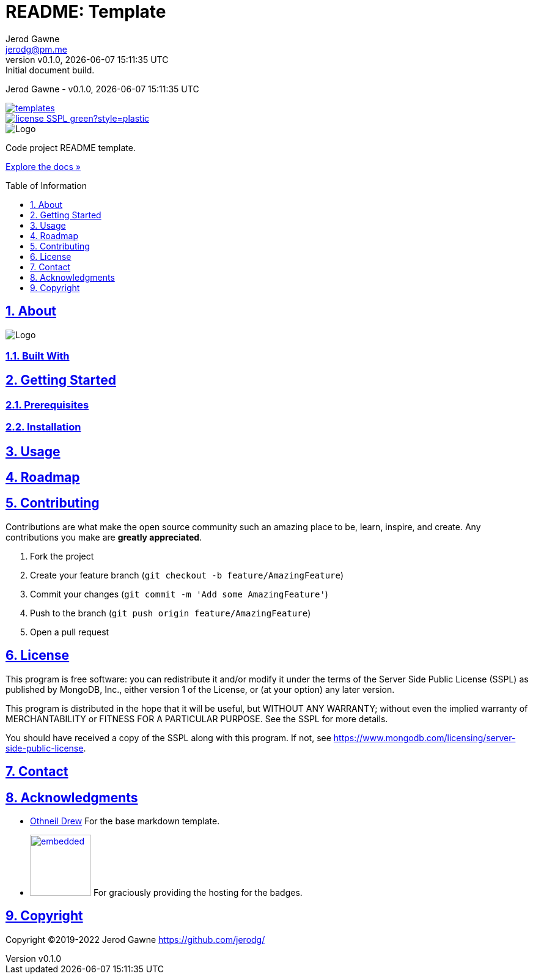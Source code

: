 :author: Jerod Gawne

:badge-link: https://img.shields.io
:badge-style: plastic

:description: Code project README template.
:doctype: article
:docdate: 21 July 2022
:docs-link: https://github.com/jerodg/templates/docs

:keywords: readme, code, project, template

:email: jerodg@pm.me
:experimental:

:gh-repo: templates
:gh-user: jerodg

:icons: font
:imagesdir: ./.img

:title: README: Template

:revdate: {docdatetime}
:revnumber: v0.1.0
:revremark: Initial document build.

:sectanchors:
:sectlinks:
:sectnums:

:toc: preamble
:toclevels: 1
:toc-title: Table of Information

//:url-repo: https://my-git-repo.com

= {title}

{author} - {revnumber}, {revdate}

image::{badge-link}/github/contributors/{gh-user}/{gh-repo}.svg?style={badge-style}[link="https://github.com/{gh-user}/{gh-repo}/graphs/contributors"]

image::{badge-link}/badge/license-SSPL-green?style={badge-style}[link="https://www.mongodb.com/licensing/server-side-public-license"]

image::logo.png[Logo,align=center]

[.text-center]
{description}

[.text-center]
{docs-link}[Explore the docs »]

== About

image::screenshot.png[Logo,align=center]

=== Built With

== Getting Started

=== Prerequisites

=== Installation

== Usage

== Roadmap

== Contributing

Contributions are what make the open source community such an amazing place to be, learn, inspire, and create.
Any contributions you make are *greatly appreciated*.

. Fork the project
. Create your feature branch (`git checkout -b feature/AmazingFeature`)
. Commit your changes (`git commit -m &#39;Add some AmazingFeature&#39;`)
. Push to the branch (`git push origin feature/AmazingFeature`)
. Open a pull request

== License

This program is free software: you can redistribute it and/or modify it under the terms of the Server Side Public License (SSPL) as published by MongoDB, Inc., either version 1 of the License, or (at your option) any later version.

This program is distributed in the hope that it will be useful, but WITHOUT ANY WARRANTY; without even the implied warranty of MERCHANTABILITY or FITNESS FOR A PARTICULAR PURPOSE.
See the SSPL for more details.

You should have received a copy of the SSPL along with this program.
If not, see https://www.mongodb.com/licensing/server-side-public-license.

== Contact

== Acknowledgments

* https://github.com/othneildrew[Othneil Drew] For the base markdown template.

* image:shields_io.svg[embedded,100,link="https://shields.io"] For graciously providing the hosting for the badges.

== Copyright

Copyright ©2019-2022 Jerod Gawne https://github.com/jerodg/
